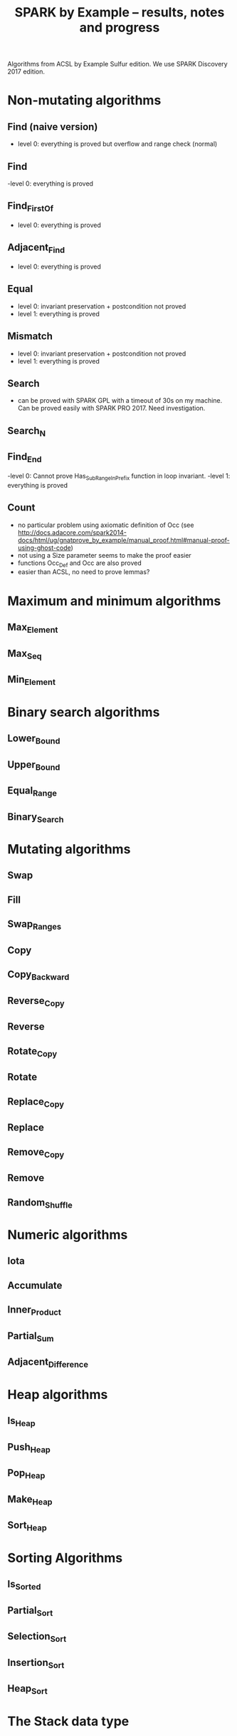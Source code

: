 #+TITLE: SPARK by Example -- results, notes and progress

Algorithms from ACSL by Example Sulfur edition. We use SPARK Discovery
2017 edition.

* Non-mutating algorithms
  :PROPERTIES:
  :COLUMNS:  %27ITEM(Function to prove) %15Status %6Level %16Assigned_To(Assigned to)
  :Status_ALL: "In progress" "Not started yet" "Finished" ""
  :Level_ALL: "0" "1" "2" "3" "4"
  :Assigned_to_ALL: "Christophe" "Léo" "Joffrey" "Jérôme"
  :END:

** Find (naive version)
   :PROPERTIES:
   :Status:      Finished
   :Level:       0
   :Assigned_To: Christophe
   :END:

   - level 0: everything is proved but overflow and range check
     (normal)

** Find
   :PROPERTIES:
   :Status:      Finished
   :Level:       0
   :Assigned_To: Christophe
   :END:

   -level 0: everything is proved

** Find_First_Of
   :PROPERTIES:
   :Status:      Finished
   :Level:       0
   :Assigned_To: Christophe
   :END:

   - level 0: everything is proved

** Adjacent_Find
   :PROPERTIES:
   :Status:      Finished
   :Level:       0
   :Assigned_To: Christophe
   :END:

   - level 0: everything is proved

** Equal
   :PROPERTIES:
   :Status:      Finished
   :Level:       1
   :Assigned_To: Christophe
   :END:

   - level 0: invariant preservation + postcondition not proved
   - level 1: everything is proved

** Mismatch
   :PROPERTIES:
   :Status:      Finished
   :Level:       1
   :Assigned_To: Christophe
   :END:

   - level 0: invariant preservation + postcondition not proved
   - level 1: everything is proved

** Search
   :PROPERTIES:
   :Status:      Finished
   :Level:       1
   :Assigned_To: Christophe
   :END:

   - can be proved with SPARK GPL with a timeout of 30s on my
     machine. Can be proved easily with SPARK PRO 2017. Need
     investigation.

** Search_N
   :PROPERTIES:
   :Status:      In progress
   :Level:
   :Assigned_To: Christophe
   :END:

** Find_End
   :PROPERTIES:
   :Status:      In progress
   :Level:       1
   :Assigned_To: Léo Creuse
   :END:

   -level 0: Cannot prove Has_Sub_Range_In_Prefix function in loop invariant.
   -level 1: everything is proved

** Count
   :PROPERTIES:
   :Status:      Not started yet
   :Level:
   :Assigned_To:
   :END:

   - no particular problem using axiomatic definition of Occ (see
     http://docs.adacore.com/spark2014-docs/html/ug/gnatprove_by_example/manual_proof.html#manual-proof-using-ghost-code)
   - not using a Size parameter seems to make the proof easier
   - functions Occ_Def and Occ are also proved
   - easier than ACSL, no need to prove lemmas?

* Maximum and minimum algorithms
** Max_Element
   :PROPERTIES:
   :Status:      Finished
   :Level: 0
   :Assigned_To: Joffrey
   :END:
** Max_Seq
   :PROPERTIES:
   :Status:   Finished
   :Level: 0
   :Assigned_To: Joffrey
   :END:
** Min_Element

   :PROPERTIES:
   :Status:      Not started yet
   :Level:
   :Assigned_To:
   :END:
* Binary search algorithms
** Lower_Bound
   :PROPERTIES:
   :Status:      Not started yet
   :Level:
   :Assigned_To:
   :END:
** Upper_Bound
   :PROPERTIES:
   :Status:      Not started yet
   :Level:
   :Assigned_To:
   :END:
** Equal_Range
   :PROPERTIES:
   :Status:      Not started yet
   :Level:
   :Assigned_To:
   :END:
** Binary_Search
   :PROPERTIES:
   :Status:      Not started yet
   :Level:
   :Assigned_To:
   :END:

* Mutating algorithms
** Swap
   :PROPERTIES:
   :Status: Finished
   :Level: 0 
   :Assigned_To: Joffrey
   :END:
** Fill
   :PROPERTIES:
   :Status: Finished
   :Level: 0
   :Assigned_To: Joffrey
   :END:
** Swap_Ranges
   :PROPERTIES:
   :Status:      Not started yet
   :Level:
   :Assigned_To:
   :END:
** Copy
   :PROPERTIES:
   :Status:      Not started yet
   :Level:
   :Assigned_To:
   :END:
** Copy_Backward
   :PROPERTIES:
   :Status:      Not started yet
   :Level:
   :Assigned_To:
   :END:
** Reverse_Copy
   :PROPERTIES:
   :Status:      Not started yet
   :Level:
   :Assigned_To:
   :END:
** Reverse
   :PROPERTIES:
   :Status:      Not started yet
   :Level:
   :Assigned_To:
   :END:
** Rotate_Copy
   :PROPERTIES:
   :Status:      Not started yet
   :Level:
   :Assigned_To:
   :END:
** Rotate
   :PROPERTIES:
   :Status:      Not started yet
   :Level:
   :Assigned_To:
   :END:
** Replace_Copy
   :PROPERTIES:
   :Status:      Not started yet
   :Level:
   :Assigned_To:
   :END:
** Replace
   :PROPERTIES:
   :Status:      Not started yet
   :Level:
   :Assigned_To:
   :END:
** Remove_Copy
   :PROPERTIES:
   :Status:      Not started yet
   :Level:
   :Assigned_To:
   :END:
** Remove
   :PROPERTIES:
   :Status:      Not started yet
   :Level:
   :Assigned_To:
   :END:
** Random_Shuffle
   :PROPERTIES:
   :Status:      Not started yet
   :Level:
   :Assigned_To:
   :END:
* Numeric algorithms
** Iota
   :PROPERTIES:
   :Status:      Not started yet
   :Level:
   :Assigned_To:
   :END:
** Accumulate
   :PROPERTIES:
   :Status:      Not started yet
   :Level:
   :Assigned_To:
   :END:
** Inner_Product
   :PROPERTIES:
   :Status:      Not started yet
   :Level:
   :Assigned_To:
   :END:
** Partial_Sum
   :PROPERTIES:
   :Status:      Not started yet
   :Level:
   :Assigned_To:
   :END:
** Adjacent_Difference
   :PROPERTIES:
   :Status:      Not started yet
   :Level:
   :Assigned_To:
   :END:
* Heap algorithms
** Is_Heap
   :PROPERTIES:
   :Status:      Not started yet
   :Level:
   :Assigned_To:
   :END:
** Push_Heap
   :PROPERTIES:
   :Status:      Not started yet
   :Level:
   :Assigned_To:
   :END:
** Pop_Heap
   :PROPERTIES:
   :Status:      Not started yet
   :Level:
   :Assigned_To:
   :END:
** Make_Heap
   :PROPERTIES:
   :Status:      Not started yet
   :Level:
   :Assigned_To:
   :END:
** Sort_Heap
   :PROPERTIES:
   :Status:      Not started yet
   :Level:
   :Assigned_To:
   :END:

* Sorting Algorithms
** Is_Sorted
   :PROPERTIES:
   :Status:      Not started yet
   :Level:
   :Assigned_To:
   :END:
** Partial_Sort
   :PROPERTIES:
   :Status:      Not started yet
   :Level:
   :Assigned_To:
   :END:
** Selection_Sort
   :PROPERTIES:
   :Status:      Not started yet
   :Level:
   :Assigned_To:
   :END:
** Insertion_Sort
   :PROPERTIES:
   :Status:      Not started yet
   :Level:
   :Assigned_To:
   :END:
** Heap_Sort
   :PROPERTIES:
   :Status:      Not started yet
   :Level:
   :Assigned_To:
   :END:

* The Stack data type
